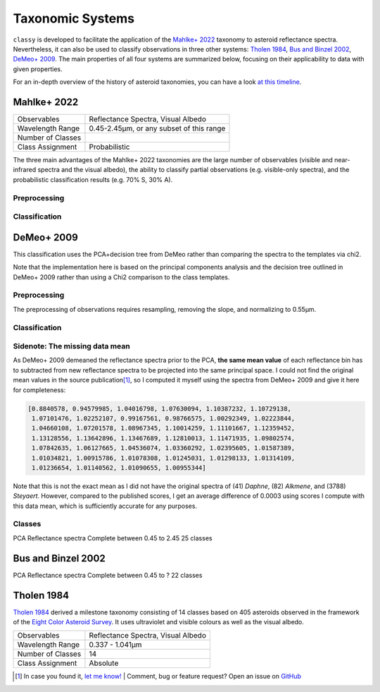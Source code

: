 .. _available_taxonomies:

Taxonomic Systems
=================

``classy`` is developed to facilitate the application of the `Mahlke+ 2022
<https://arxiv.org/abs/2203.11229>`_ taxonomy to asteroid reflectance spectra.
Nevertheless, it can also be used to classify observations in three other
systems: `Tholen 1984
<https://ui.adsabs.harvard.edu/abs/1984PhDT.........3T/abstract>`_, `Bus and
Binzel 2002 <https://ui.adsabs.harvard.edu/abs/2002Icar..158..146B/abstract>`_,
`DeMeo+ 2009
<https://ui.adsabs.harvard.edu/abs/2009Icar..202..160D/abstract>`_. The main properties of all four
systems are summarized below, focusing on their applicability to data with given properties.

For an in-depth overview of the history of asteroid taxonomies, you can have a look `at this timeline <https://raw.githubusercontent.com/maxmahlke/maxmahlke/main/docs/mahlke_taxonomy_timeline.pdf>`_.

Mahlke+ 2022
------------

+-------------------+------------------------------------------+
| Observables       | Reflectance Spectra, Visual Albedo       |
+-------------------+------------------------------------------+
| Wavelength Range  | 0.45-2.45µm, or any subset of this range |
+-------------------+------------------------------------------+
| Number of Classes |                                          |
+-------------------+------------------------------------------+
| Class Assignment  | Probabilistic                            |
+-------------------+------------------------------------------+

The three main advantages of the Mahlke+ 2022 taxonomies are the large number
of observables (visible and near-infrared spectra and the visual albedo),
the ability to classify partial observations (e.g. visible-only spectra), and the probabilistic
classification results (e.g. 70% S, 30% A).


.. image:: gfx/class_overview.png
   :align: center
   :class: only-light
   :width: 600


.. image:: gfx/class_overview_dark.png
   :align: center
   :class: only-dark
   :width: 600


.. tab-set::

  .. tab-item:: Command Line

      .. code-block:: bash

          $ classy spectra ceres --classify

      .. image:: gfx/ceres_classification.png
         :align: center
         :class: only-light
         :width: 600

      .. image:: gfx/ceres_classification_dark.png
         :align: center
         :class: only-dark
         :width: 600

  .. tab-item :: python

     .. code-block:: python

       >>> import classy
       >>> spectra = classy.spectra("ceres")
       >>> for spec in spectra:
       ...     spec.classify() # system="Mahlke+ 2022" is the default
       >>> classy.plotting.plot_spectra(spectra, add_classes=True)

Preprocessing
+++++++++++++

Classification
++++++++++++++

DeMeo+ 2009
-----------

This classification uses the PCA+decision tree from DeMeo rather than comparing
the spectra to the templates via chi2.

Note that the implementation here is based on the principal components analysis
and the decision tree outlined in DeMeo+ 2009 rather than using a Chi2
comparison to the class templates.

Preprocessing
+++++++++++++

The preprocessing of observations requires resampling, removing the slope, and
normalizing to 0.55µm.

Classification
++++++++++++++

Sidenote: The missing data mean
+++++++++++++++++++++++++++++++

As DeMeo+ 2009 demeaned the reflectance spectra prior to the PCA, **the same
mean value** of each reflectance bin has to subtracted from new reflectance
spectra to be projected into the same principal space. I could not find the
original mean values in the source publication\ [#f1]_, so I computed it myself
using the spectra from DeMeo+ 2009 and give it here for completeness:

.. code-block:: python

   [0.8840578, 0.94579985, 1.04016798, 1.07630094, 1.10387232, 1.10729138,
    1.07101476, 1.02252107, 0.99167561, 0.98766575, 1.00292349, 1.02223844,
    1.04660108, 1.07201578, 1.08967345, 1.10014259, 1.11101667, 1.12359452,
    1.13128556, 1.13642896, 1.13467689, 1.12810013, 1.11471935, 1.09802574,
    1.07842635, 1.06127665, 1.04536074, 1.03360292, 1.02395605, 1.01587389,
    1.01034821, 1.00915786, 1.01078308, 1.01245031, 1.01298133, 1.01314109,
    1.01236654, 1.01140562, 1.01090655, 1.00955344]

Note that this is not the exact mean as I did not have the original spectra of
(41) *Daphne*, (82) *Alkmene*, and (3788) *Steyaert*. However, compared to the
published scores, I get an average difference of 0.0003 using scores I compute
with this data mean, which is sufficiently accurate for any purposes.


Classes
+++++++


PCA
Reflectance spectra
Complete between 0.45 to 2.45
25 classes


.. image:: gfx/classes_demeo.png
   :align: center
   :class: only-light
   :width: 500



.. image:: gfx/classes_demeo_dark.png
   :align: center
   :class: only-dark
   :width: 500

Bus and Binzel 2002
-------------------

PCA
Reflectance spectra
Complete between 0.45 to ?
22 classes

Tholen 1984
-----------

`Tholen 1984 <https://ui.adsabs.harvard.edu/abs/1984PhDT.........3T/abstract>`_
derived a milestone taxonomy consisting of 14 classes based on 405 asteroids
observed in the framework of the `Eight Color Asteroid Survey
<https://ui.adsabs.harvard.edu/abs/1985Icar...61..355Z/abstract>`_. It uses
ultraviolet and visible colours as well as the visual albedo.

+-------------------+------------------------------------+
| Observables       | Reflectance Spectra, Visual Albedo |
+-------------------+------------------------------------+
| Wavelength Range  | 0.337 - 1.041µm                    |
+-------------------+------------------------------------+
| Number of Classes | 14                                 |
+-------------------+------------------------------------+
| Class Assignment  | Absolute                           |
+-------------------+------------------------------------+

.. tab-set::

  .. tab-item:: Classes

    .. image:: gfx/tholen1984_classes.png
       :align: center
       :class: only-light
       :width: 800

    .. image:: gfx/tholen1984_classes_dark.png
       :align: center
       :class: only-dark
       :width: 800

  .. tab-item :: Data Transformation

    Tholen 1984 applied standardization to the ECAS colours prior to computing the PCA.
    The same standardization has to be applied to new observations to classify them in the Tholen scheme.
    This requires the mean and standard deviation of the 405 asteroids in the seven ECAS colours Tholen used.
    These values are given in Table II of Tholen 1984:

    .. code-block:: python

       ecas_mean = {
       "s-v": 0.325,
       "u-v": 0.234,
       "b-v": 0.089,
       "v-w": 0.091,
       "v-x": 0.105,
       "v-p": 0.103,
       "v-z": 0.111,
       }

       ecas_std = {
       "s-v": 0.221,
       "u-v": 0.173,
       "b-v": 0.092,
       "v-w": 0.081,
       "v-x": 0.091,
       "v-p": 0.104,
       "v-z": 0.120,
       }

  .. tab-item:: Decision Tree

    Tholen used a minimal-tree algorithm to gradually identify clusters and define
    classes. This means that not all classes have well defined boxes in the principal space
    and I have to come up with a decision tree.

    Following the minimal-tree principle, new observations asteroids are assigned to the class
    of the closest asteroid from the ECAS dataset in principal component space.
    An issue may arise for A, Q, V, which occupy a similar small volume. If you think a different
    algorithm is more appropriate, let's discuss.

    Flagging unsual or noisy data: do I keep U and :?

  .. tab-item:: Example


    Via the command line:

    .. code-block:: shell

        $ classy spectra nysa --classify --system tholen

    Via ``python``:



.. rubric:: Footnotes
   :caption:


.. [#f1] In case you found it, `let me know! <https://github.com/maxmahlke/classy/blob/master/CHANGELOG.md>`_  | Comment, bug or feature request? Open an issue on `GitHub <https://github.com/maxmahlke/classy/issues>`_
